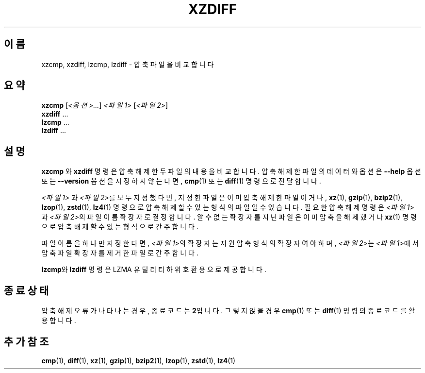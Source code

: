 .\" SPDX-License-Identifier: 0BSD
.\"
.\" Authors: Lasse Collin
.\"          Jia Tan
.\"
.\" Korean translation for the xz-man
.\" Seong-ho Cho <darkcircle.0426@gmail.com>, 2023, 2024.
.\"
.\" (Note that this file is not based on gzip's zdiff.1.)
.\"
.\"*******************************************************************
.\"
.\" This file was generated with po4a. Translate the source file.
.\"
.\"*******************************************************************
.TH XZDIFF 1 2024\-02\-13 Tukaani "XZ 유틸리티"
.SH 이름
xzcmp, xzdiff, lzcmp, lzdiff \- 압축 파일을 비교합니다
.
.SH 요약
\fBxzcmp\fP [\fI<옵션>...\fP] \fI<파일1>\fP [\fI<파일2>\fP]
.br
\fBxzdiff\fP \&...
.br
\fBlzcmp\fP \&...
.br
\fBlzdiff\fP \&...
.
.SH 설명
\fBxzcmp\fP 와 \fBxzdiff\fP 명령은 압축 해제한 두 파일의 내용을 비교합니다.  압축 해제한 파일의 데이터와 옵션은
\fB\-\-help\fP 옵션 또는 \fB\-\-version\fP 옵션을 지정하지 않는다면, \fBcmp\fP(1)  또는   \fBdiff\fP(1) 명령으로
전달합니다.
.PP
\fI<파일1>\fP 과 \fI<파일2>\fP를 모두 지정했다면, 지정한 파일은 이미 압축해제한 파일이거나,
\fBxz\fP(1), \fBgzip\fP(1), \fBbzip2\fP(1), \fBlzop\fP(1), \fBzstd\fP(1), \fBlz4\fP(1) 명령으로
압축해제할 수 있는 형식의 파일일 수 있습니다.  필요한 압축 해제 명령은 \fI<파일1>\fP 과
\fI<파일2>\fP의 파일 이름 확장자로 결정합니다.  알 수 없는 확장자를 지닌 파일은 이미 압축을 해제했거나
\fBxz\fP(1) 명령으로 압축 해제할 수 있는 형식으로 간주합니다.
.PP
파일 이름을 하나만 지정한다면, \fI<파일1>\fP의 확장자는 지원 압축 형식의 확장자여야 하며,
\fI<파일2>\fP는 \fI<파일1>\fP에서 압축 파일 확장자를 제거한 파일로 간주합니다.
.PP
\fBlzcmp\fP와 \fBlzdiff\fP 명령은 LZMA 유틸리티 하위 호환용으로 제공합니다.
.
.SH "종료 상태"
압축 해제 오류가 나타나는 경우, 종료 코드는 \fB2\fP입니다.  그렇지 않을 경우 \fBcmp\fP(1)  또는 \fBdiff\fP(1) 명령의
종료 코드를 활용합니다.
.
.SH "추가 참조"
\fBcmp\fP(1), \fBdiff\fP(1), \fBxz\fP(1), \fBgzip\fP(1), \fBbzip2\fP(1), \fBlzop\fP(1),
\fBzstd\fP(1), \fBlz4\fP(1)
